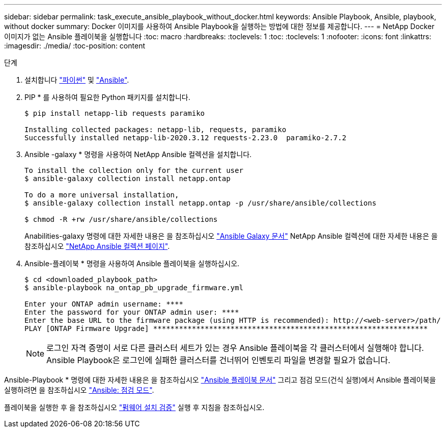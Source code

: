 ---
sidebar: sidebar 
permalink: task_execute_ansible_playbook_without_docker.html 
keywords: Ansible Playbook, Ansible, playbook, without docker 
summary: Docker 이미지를 사용하여 Ansible Playbook을 실행하는 방법에 대한 정보를 제공합니다. 
---
= NetApp Docker 이미지가 없는 Ansible 플레이북을 실행합니다
:toc: macro
:hardbreaks:
:toclevels: 1
:toc: 
:toclevels: 1
:nofooter: 
:icons: font
:linkattrs: 
:imagesdir: ./media/
:toc-position: content


.단계
. 설치합니다 link:https://docs.python.org/3/using/windows.html["파이썬"] 및 link:https://docs.ansible.com/ansible/latest/installation_guide/intro_installation.html["Ansible"].
. PIP * 를 사용하여 필요한 Python 패키지를 설치합니다.
+
[listing]
----
$ pip install netapp-lib requests paramiko
 
Installing collected packages: netapp-lib, requests, paramiko
Successfully installed netapp-lib-2020.3.12 requests-2.23.0  paramiko-2.7.2
----
. Ansible -galaxy * 명령을 사용하여 NetApp Ansible 컬렉션을 설치합니다.
+
[listing]
----
To install the collection only for the current user
$ ansible-galaxy collection install netapp.ontap
 
To do a more universal installation,
$ ansible-galaxy collection install netapp.ontap -p /usr/share/ansible/collections

$ chmod -R +rw /usr/share/ansible/collections
----
+
Anabilities-galaxy 명령에 대한 자세한 내용은 을 참조하십시오 link:https://docs.ansible.com/ansible/latest/cli/ansible-galaxy.html["Ansible Galaxy 문서"] NetApp Ansible 컬렉션에 대한 자세한 내용은 을 참조하십시오 link:https://galaxy.ansible.com/netapp/ontap["NetApp Ansible 컬렉션 페이지"].

. Ansible-플레이북 * 명령을 사용하여 Ansible 플레이북을 실행하십시오.
+
[listing]
----
$ cd <downloaded_playbook_path>
$ ansible-playbook na_ontap_pb_upgrade_firmware.yml
 
Enter your ONTAP admin username: ****
Enter the password for your ONTAP admin user: ****
Enter the base URL to the firmware package (using HTTP is recommended): http://<web-server>/path/
PLAY [ONTAP Firmware Upgrade] ****************************************************************
----
+

NOTE: 로그인 자격 증명이 서로 다른 클러스터 세트가 있는 경우 Ansible 플레이북을 각 클러스터에서 실행해야 합니다. Ansible Playbook은 로그인에 실패한 클러스터를 건너뛰어 인벤토리 파일을 변경할 필요가 없습니다.



Ansible-Playbook * 명령에 대한 자세한 내용은 을 참조하십시오 link:https://docs.ansible.com/ansible/latest/cli/ansible-playbook.html["Ansible 플레이북 문서"] 그리고 점검 모드(건식 실행)에서 Ansible 플레이북을 실행하려면 을 참조하십시오 link:https://docs.ansible.com/ansible/latest/user_guide/playbooks_checkmode.html["Ansible: 점검 모드"].

플레이북을 실행한 후 을 참조하십시오 link:task_validate_firmware_installation.html["펌웨어 설치 검증"] 실행 후 지침을 참조하십시오.
